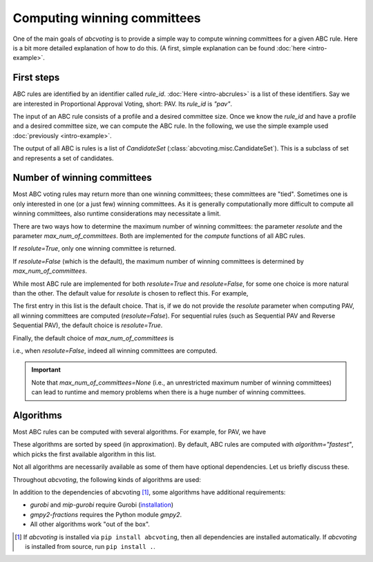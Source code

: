Computing winning committees
============================

One of the main goals of `abcvoting` is to provide a simple way to compute winning committees for a given
ABC rule. Here is a bit more detailed explanation of how to do this. (A first, simple explanation can be found
:doc:`here <intro-example>`.

First steps
-----------

ABC rules are identified by an identifier called `rule_id`. :doc:`Here <intro-abcrules>` is a list of these
identifiers. Say we are interested in Proportional Approval Voting, short: PAV. Its `rule_id` is `"pav"`.

The input of an ABC rule consists of a profile and a desired committee size. Once we know the `rule_id` and
have a profile and a desired committee size, we can compute the ABC rule.
In the following, we use the simple example used :doc:`previously <intro-example>`.


.. testsetup::

    from abcvoting import abcrules
    from abcvoting.misc import CandidateSet
    abcrules.available_algorithms = ["brute-force", "standard", "standard-fractions"]

.. doctest::

    >>> from abcvoting.preferences import Profile
    >>> from abcvoting import abcrules

    >>> rule_id = "pav"
    >>> profile = Profile(num_cand=5)
    >>> profile.add_voters([{0, 1, 2}, {3}, {0, 1, 2, 3}, {0, 1, 2, 4}, {0, 1}, {4}])
    >>> print(abcrules.compute("pav", profile, committeesize=3))
    [CandidateSet({0, 1, 3}), CandidateSet({0, 1, 4})]

The output of all ABC is rules is a list of `CandidateSet` (:class:`abcvoting.misc.CandidateSet`). This is a subclass
of set and represents a set of candidates.

Number of winning committees
----------------------------

Most ABC voting rules may return more than one winning committees; these committees are "tied".
Sometimes one is only interested in one (or a just few) winning committees.
As it is generally computationally more difficult to compute all winning committees, also runtime considerations
may necessitate a limit.

There are two ways how to determine the maximum number of winning committees: the parameter `resolute`
and the parameter `max_num_of_committees`. Both are implemented for the `compute` functions of all ABC rules.

If `resolute=True`, only one winning committee is returned.

.. doctest::

    >>> committees = abcrules.compute("pav", profile, committeesize=3, resolute=True)
    >>> len(committees)
    1

If `resolute=False` (which is the default), the maximum number of winning committees
is determined by `max_num_of_committees`.

.. doctest::

    >>> committees = abcrules.compute("pav", profile, committeesize=3, max_num_of_committees=1)
    >>> len(committees)
    1

.. doctest::

    >>> committees = abcrules.compute("pav", profile, committeesize=3, max_num_of_committees=4)
    >>> len(committees)
    2

While most ABC rule are implemented for both  `resolute=True` and `resolute=False`, for some one choice is
more natural than the other.
The default value for `resolute` is chosen to reflect this.
For example,

.. doctest::

    >>> abcrules.get_rule("pav").resolute_values
    (False, True)

The first entry in this list is the default choice. That is, if we do not provide the `resolute` parameter
when computing PAV, all winning committees are computed (`resolute=False`).
For sequential rules (such as Sequential PAV and Reverse Sequential PAV), the default choice is `resolute=True`.

Finally, the default choice of `max_num_of_committees` is

.. doctest::

    >>> print(abcrules.MAX_NUM_OF_COMMITTEES_DEFAULT)
    None

i.e., when `resolute=False`, indeed all winning committees are computed.

.. important::

    Note that `max_num_of_committees=None` (i.e., an unrestricted maximum number of winning committees)
    can lead to runtime and memory problems when there is a huge number of winning committees.

Algorithms
----------

Most ABC rules can be computed with several algorithms. For example, for PAV, we have

.. doctest::

    >>> print(abcrules.get_rule("pav").algorithms)
    ('gurobi', 'mip-gurobi', 'mip-cbc', 'branch-and-bound', 'brute-force')

These algorithms are sorted by speed (in approximation). By default, ABC rules are computed with
`algorithm="fastest"`, which picks the first available algorithm in this list.

Not all algorithms are necessarily available as some of them have optional dependencies.
Let us briefly discuss these.

Throughout `abcvoting`, the following kinds of algorithms are used:

.. doctest::

    >>> for algo_id, description in abcrules.ALGORITHM_NAMES.items():
    ...     print(f"{algo_id:20s} : {description}")
    gurobi               : Gurobi ILP solver
    branch-and-bound     : branch-and-bound
    brute-force          : brute-force
    mip-cbc              : CBC ILP solver via Python MIP library
    mip-gurobi           : Gurobi ILP solver via Python MIP library
    standard             : Standard algorithm
    standard-fractions   : Standard algorithm (using standard Python fractions)
    gmpy2-fractions      : Standard algorithm (using gmpy2 fractions)
    float-fractions      : Standard algorithm (using floats instead of fractions)
    ortools-cp           : OR-Tools CP-SAT solver

In addition to the dependencies of abcvoting [#]_, some algorithms have additional requirements:

- `gurobi` and `mip-gurobi` require Gurobi
  (`installation <https://support.gurobi.com/hc/en-us/articles/360044290292-How-do-I-install-Gurobi-for-Python->`_)

- `gmpy2-fractions` requires the Python module `gmpy2`.

- All other algorithms work "out of the box".


.. [#] If `abcvoting` is installed via
    ``pip install abcvoting``, then all dependencies are installed automatically. If `abcvoting` is installed
    from source, run ``pip install .``.
